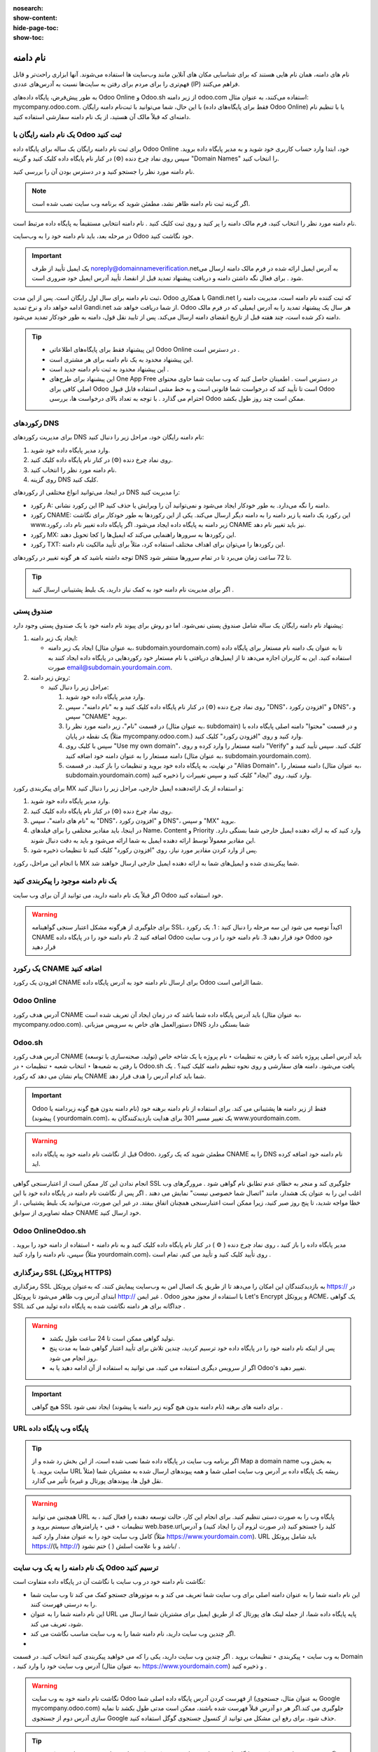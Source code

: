:nosearch:
:show-content:
:hide-page-toc:
:show-toc:

====================
نام دامنه
====================

نام های دامنه، همان نام هایی هستند که برای شناسایی مکان های آنلاین مانند وب‌سایت ها استفاده می‌شوند. آنها ابزاری راحت‌تر و قابل فهم‌تری را برای مردم برای رفتن به سایت‌ها نسبت به آدرس‌های عددی (IP) فراهم می‌کنند.

به طور پیش‌فرض، پایگاه داده‌های Odoo Online و Odoo.sh از زیر دامنه odoo.com استفاده می‌کنند، به عنوان مثال: mycompany.odoo.com. با این حال، شما می‌توانید با ثبت‌نام دامنه رایگان (فقط برای پایگاه‌های داده Odoo Online) یا با تنظیم نام دامنه‌ای که قبلاً مالک آن هستید، از یک نام دامنه سفارشی استفاده کنید.

 
یک نام دامنه رایگان با Odoo ثبت کنید
---------------------------

برای ثبت نام دامنه رایگان یک ساله برای پایگاه داده Odoo Online خود، ابتدا وارد حساب کاربری خود شوید و به مدیر پایگاه داده بروید. سپس روی نماد چرخ دنده (⚙️) در کنار نام پایگاه داده کلیک کنید و گزینه "Domain Names" را انتخاب کنید.

 
نام دامنه مورد نظر را جستجو کنید و در دسترس بودن آن را بررسی کنید.
 
.. Note::
    اگر گزینه ثبت نام دامنه ظاهر نشد، مطمئن شوید که برنامه وب سایت نصب شده است.

نام دامنه مورد نظر را انتخاب کنید، فرم مالک دامنه را پر کنید و روی ثبت کلیک کنید . نام دامنه انتخابی مستقیماً به پایگاه داده مرتبط است.
 
در مرحله بعد، باید نام دامنه خود را به وب‌سایت Odoo خود نگاشت کنید.

.. Important::   
    یک ایمیل تأیید از طرف noreply@domainnameverification.netبه آدرس ایمیل ارائه شده در فرم مالک دامنه ارسال می شود . برای فعال نگه داشتن دامنه و دریافت پیشنهاد تمدید قبل از انقضا، تأیید آدرس ایمیل خود ضروری است.

ثبت نام دامنه برای سال اول رایگان است. پس از این مدت، Odoo با همکاری Gandi.net که ثبت کننده نام دامنه است، مدیریت دامنه را ادامه خواهد داد و نرخ تمدید Gandi.net از شما دریافت خواهد شد. Odoo هر سال یک پیشنهاد تمدید را به آدرس ایمیلی که در فرم مالک دامنه ذکر شده است، چند هفته قبل از تاریخ انقضای دامنه ارسال می‌کند. پس از تایید نقل قول، دامنه به طور خودکار تمدید می‌شود.

.. Tip::   
    - این پیشنهاد فقط برای پایگاه‌های اطلاعاتی Odoo Online در دسترس است .
    - این پیشنهاد محدود به یک نام دامنه برای هر مشتری است.
    - این پیشنهاد محدود به ثبت نام دامنه جدید است .
    - این پیشنهاد برای طرح‌های One App Free در دسترس است . اطمینان حاصل کنید که وب سایت شما حاوی محتوای اصلی کافی برای Odoo است تا تأیید کند که درخواست شما قانونی است و به خط مشی استفاده قابل قبول Odoo احترام می گذارد . با توجه به تعداد بالای درخواست ها، بررسی Odoo ممکن است چند روز طول بکشد.

رکوردهای DNS
---------------

برای مدیریت رکوردهای DNS نام دامنه رایگان خود، مراحل زیر را دنبال کنید:

1. وارد مدیر پایگاه داده خود شوید.
2. روی نماد چرخ دنده (⚙️) در کنار نام پایگاه داده کلیک کنید.
3. نام دامنه مورد نظر را انتخاب کنید.
4. روی گزینه DNS کلیک کنید.

در اینجا، می‌توانید انواع مختلفی از رکوردهای DNS را مدیریت کنید:

- رکورد A: این رکورد نشانی IP دامنه را نگه می‌دارد. به طور خودکار ایجاد می‌شود و نمی‌توانید آن را ویرایش یا حذف کنید.
- رکورد CNAME: این رکورد یک دامنه یا زیر دامنه را به دامنه دیگر ارسال می‌کند. یکی از این رکوردها به طور خودکار برای نگاشت www.زیر دامنه به پایگاه داده ایجاد می‌شود. اگر پایگاه داده تغییر نام داد، رکورد CNAME نیز باید تغییر نام دهد.
- رکورد MX: این رکوردها به سرورها راهنمایی می‌کند که ایمیل‌ها را کجا تحویل دهند.
- رکورد TXT: این رکوردها را می‌توان برای اهداف مختلف استفاده کرد، مثلاً برای تأیید مالکیت نام دامنه.

توجه داشته باشید که هر گونه تغییر در رکوردهای DNS تا 72 ساعت زمان می‌برد تا در تمام سرورها منتشر شود.

.. Tip:: 
    اگر برای مدیریت نام دامنه خود به کمک نیاز دارید، یک بلیط پشتیبانی ارسال کنید .

صندوق پستی
------------

پیشنهاد نام دامنه رایگان یک ساله شامل صندوق پستی نمی‌شود. اما دو روش برای پیوند نام دامنه خود با یک صندوق پستی وجود دارد:

1. ایجاد یک زیر دامنه:

   - ایجاد یک زیر دامنه (به عنوان مثال، subdomain.yourdomain.com) تا به عنوان یک دامنه نام مستعار برای پایگاه داده استفاده کنید. این به کاربران اجازه می‌دهد تا از ایمیل‌های دریافتی با نام مستعار خود رکوردهایی در پایگاه داده ایجاد کنند به صورت email@subdomain.yourdomain.com.

2. روش زیر دامنه:

   - مراحل زیر را دنبال کنید:
  
     1. وارد مدیر پایگاه داده خود شوید.
     2. روی نماد چرخ دنده (⚙️) در کنار نام پایگاه داده کلیک کنید و به "نام دامنه"، سپس "DNS"، و "افزودن رکورد DNS"، و سپس "CNAME" بروید.
     3. در قسمت "نام"، زیر دامنه مورد نظر را (به عنوان مثال، subdomain) و در قسمت "محتوا" دامنه اصلی پایگاه داده با یک نقطه در پایان (مثلاً mycompany.odoo.com.) وارد کنید و روی "افزودن رکورد" کلیک کنید.
     4. سپس با کلیک روی "Use my own domain"، دامنه مستعار را وارد کرده و روی "Verify" کلیک کنید. سپس تأیید کنید و دامنه مستعار را به عنوان دامنه خود اضافه کنید (به عنوان مثال، subdomain.yourdomain.com).
     5. در نهایت، به پایگاه داده خود بروید و تنظیمات را باز کنید. در قسمت "Alias Domain"، دامنه مستعار را (به عنوان مثال، subdomain.yourdomain.com) وارد کنید، روی "ایجاد" کلیک کنید و سپس تغییرات را ذخیره کنید.

برای پیکربندی رکورد MX و استفاده از یک ارائه‌دهنده ایمیل خارجی، مراحل زیر را دنبال کنید:

1. وارد مدیر پایگاه داده خود شوید.
2. روی نماد چرخ دنده (⚙️) در کنار نام پایگاه داده کلیک کنید.
3. به "نام های دامنه"، سپس "DNS"، و "افزودن رکورد DNS"، و سپس "MX" بروید.
4. در اینجا، باید مقادیر مختلفی را برای فیلدهای Name، Content و Priority وارد کنید که به ارائه دهنده ایمیل خارجی شما بستگی دارد. این مقادیر معمولاً توسط ارائه دهنده ایمیل به شما ارائه می‌شود و باید به دقت دنبال شوند.
5. پس از وارد کردن مقادیر مورد نیاز، روی "افزودن رکورد" کلیک کنید تا تنظیمات ذخیره شود.

با انجام این مراحل، رکورد MX شما پیکربندی شده و ایمیل‌های شما به ارائه دهنده ایمیل خارجی ارسال خواهند شد.
 
یک نام دامنه موجود را پیکربندی کنید
--------------------------

اگر قبلاً یک نام دامنه دارید، می توانید از آن برای وب سایت Odoo خود استفاده کنید.

.. Warning::
    برای جلوگیری از هرگونه مشکل اعتبار سنجی گواهینامه SSL، اکیداً توصیه می شود این سه مرحله را دنبال کنید :
    1.	یک رکورد CNAME اضافه کنید
    2.	نام دامنه خود را در پایگاه داده Odoo خود قرار دهید
    3.	نام دامنه خود را در وب سایت Odoo خود قرار دهید

یک رکورد CNAME اضافه کنید
----------------

افزودن یک رکورد CNAME برای ارسال نام دامنه خود به آدرس پایگاه داده Odoo شما الزامی است.

Odoo Online
-------------

آدرس هدف رکورد CNAME باید آدرس پایگاه داده شما باشد که در زمان ایجاد آن تعریف شده است (به عنوان مثال، mycompany.odoo.com).
دستورالعمل های خاص به سرویس میزبانی DNS شما بستگی دارد

Odoo.sh
------------

آدرس هدف رکورد CNAME باید آدرس اصلی پروژه باشد که با رفتن به تنظیمات ‣ نام پروژه یا یک شاخه خاص (تولید، صحنه‌سازی یا توسعه) با رفتن به شعبه‌ها ‣ انتخاب شعبه ‣ تنظیمات ‣ در Odoo.sh یافت می‌شود. دامنه های سفارشی و روی نحوه تنظیم دامنه کلیک کنید؟ . یک پیام نشان می دهد که رکورد CNAME شما باید کدام آدرس را هدف قرار دهد.

.. Important::
    Odoo فقط از زیر دامنه ها پشتیبانی می کند. برای استفاده از نام دامنه برهنه خود (نام دامنه بدون هیچ گونه زیردامنه یا پیشوند) ( yourdomain.com)، یک تغییر مسیر 301 برای هدایت بازدیدکنندگان به www.yourdomain.com.

.. Example::
    شما صاحب نام دامنه هستید yourdomain.comو آدرس پایگاه داده Odoo Online شما است mycompany.odoo.com. شما می خواهید به پایگاه داده Odoo خود در درجه اول با دامنه www.yourdomain.comو همچنین با دامنه برهنه دسترسی داشته باشید yourdomain.com.
    برای انجام این کار، یک رکورد CNAME برای wwwزیر دامنه، با mycompany.odoo.comهدف ایجاد کنید. سپس، یک تغییر مسیر (301 تغییر مسیر دائمی یا قابل مشاهده) ایجاد کنید تا بازدیدکنندگان را از yourdomain.comبه wwww.yourdomain.com.
    یک نام دامنه را به پایگاه داده Odoo نگاشت کنید

.. Warning::
    قبل از نگاشت نام دامنه خود به پایگاه داده Odoo، مطمئن شوید که یک رکورد CNAME را به DNS نام دامنه خود اضافه کرده اید.

انجام ندادن این کار ممکن است از اعتبارسنجی گواهی SSL جلوگیری کند و منجر به خطای عدم تطابق نام گواهی شود . مرورگرهای وب اغلب این را به عنوان یک هشدار، مانند "اتصال شما خصوصی نیست" نمایش می دهند .
اگر پس از نگاشت نام دامنه در پایگاه داده خود با این خطا مواجه شدید، تا پنج روز صبر کنید، زیرا ممکن است اعتبارسنجی همچنان اتفاق بیفتد. در غیر این صورت، می‌توانید یک بلیط پشتیبانی ، از جمله تصاویری از سوابق CNAME خود ارسال کنید.

Odoo OnlineOdoo.sh
---------------

مدیر پایگاه داده را باز کنید ، روی نماد چرخ دنده ( ⚙️ ) در کنار نام پایگاه داده کلیک کنید و به نام دامنه ‣ استفاده از دامنه خود را بروید . سپس، نام دامنه را وارد کنید (مثلاً yourdomain.com)، روی تأیید کلیک کنید و تأیید می کنم، تمام است .
 
رمزگذاری SSL (پروتکل HTTPS) 
-------------------

رمزگذاری SSL به بازدیدکنندگان این امکان را می‌دهد تا از طریق یک اتصال امن به وب‌سایت پیمایش کنند، که به‌عنوان پروتکل https:// در ابتدای آدرس وب ظاهر می‌شود تا پروتکل http:// غیر ایمن .
Odoo با استفاده از مجوز مجوز Let's Encrypt و پروتکل ACME، یک گواهی SSL جداگانه برای هر دامنه نگاشت شده به پایگاه داده تولید می کند .

.. Warning::
    - تولید گواهی ممکن است تا 24 ساعت طول بکشد.
    - پس از اینکه نام دامنه خود را در پایگاه داده خود ترسیم کردید، چندین تلاش برای تأیید اعتبار گواهی شما به مدت پنج روز انجام می شود.
    - اگر از سرویس دیگری استفاده می کنید، می توانید به استفاده از آن ادامه دهید یا به Odoo's تغییر دهید.   

.. Important::
    هیچ گواهی SSL برای دامنه های برهنه (نام دامنه بدون هیچ گونه زیر دامنه یا پیشوند) ایجاد نمی شود .

URL پایگاه وب پایگاه داده
-------------------

.. Tip::
    اگر برنامه وب سایت در پایگاه داده شما نصب شده است، از این بخش رد شده و از Map a domain name به بخش وب سایت بروید.
    یا URL ریشه یک پایگاه داده بر آدرس وب سایت اصلی شما و همه پیوندهای ارسال شده به مشتریان شما (مثلاً نقل قول ها، پیوندهای پورتال و غیره) تأثیر می گذارد. 


.. Warning::
    همچنین می توانید URL پایگاه وب را به صورت دستی تنظیم کنید. برای انجام این کار، حالت توسعه دهنده را فعال کنید ، به تنظیمات ‣ فنی ‣ پارامترهای سیستم بروید و web.base.urlکلید را جستجو کنید (در صورت لزوم آن را ایجاد کنید) و آدرس کامل وب سایت خود را به عنوان مقدار وارد کنید (مثلاً https://www.yourdomain.com). URL باید شامل پروتکل https://(یا http://) باشد و با علامت اسلش ( ) ختم نشود/ .

یک نام دامنه را به یک وب سایت Odoo ترسیم کنید
----------------------

نگاشت نام دامنه خود در وب سایت با نگاشت آن در پایگاه داده متفاوت است:

- این نام دامنه شما را به عنوان دامنه اصلی برای وب سایت شما تعریف می کند و به موتورهای جستجو کمک می کند تا وب سایت شما را به درستی فهرست کنند.
- این نام دامنه شما را به عنوان URL پایه پایگاه داده شما، از جمله لینک های پورتال که از طریق ایمیل برای مشتریان شما ارسال می شود، تعریف می کند.
- اگر چندین وب سایت دارید، نام دامنه شما را به وب سایت مناسب نگاشت می کند.
- 

به وب سایت ‣ پیکربندی ‣ تنظیمات بروید . اگر چندین وب سایت دارید، یکی را که می خواهید پیکربندی کنید انتخاب کنید. در قسمت Domain ، آدرس وب سایت خود را وارد کنید (به عنوان مثال، https://www.yourdomain.com) و ذخیره کنید .

.. Warning::
    نگاشت نام دامنه خود به وب سایت Odoo از فهرست کردن آدرس پایگاه داده اصلی شما (به عنوان مثال، جستجوی Google mycompany.odoo.com) جلوگیری می کند.اگر هر دو آدرس قبلاً فهرست شده باشند، ممکن است مدتی طول بکشد تا نمایه سازی آدرس دوم از جستجوی Google حذف شود. برای رفع این مشکل می توانید از کنسول جستجوی گوگل استفاده کنید.

.. Tip::
    اگر چندین وب سایت و شرکت در پایگاه داده خود دارید، مطمئن شوید که شرکت مناسب را در زیر وب سایت ‣ پیکربندی ‣ تنظیمات انتخاب کنید . انجام این کار نشان می دهد که Odoo از کدام URL به عنوان URL اصلی با توجه به شرکت مورد استفاده استفاده می کند.



